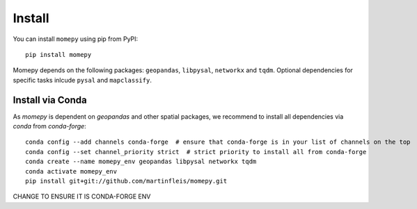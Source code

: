Install
=======

You can install ``momepy`` using pip from PyPI::

  pip install momepy

Momepy depends on the following packages: ``geopandas``, ``libpysal``, ``networkx``
and ``tqdm``. Optional dependencies for specific tasks inlcude ``pysal`` and ``mapclassify``.

Install via Conda
-----------------

As `momepy` is dependent on `geopandas` and other spatial packages, we recommend
to install all dependencies via `conda` from `conda-forge`::

    conda config --add channels conda-forge  # ensure that conda-forge is in your list of channels on the top
    conda config --set channel_priority strict  # strict priority to install all from conda-forge
    conda create --name momepy_env geopandas libpysal networkx tqdm
    conda activate momepy_env
    pip install git+git://github.com/martinfleis/momepy.git


CHANGE TO ENSURE IT IS CONDA-FORGE ENV
